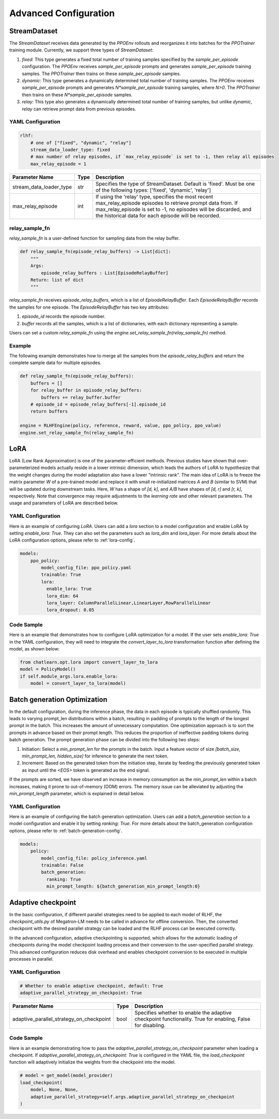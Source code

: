 Advanced Configuration
======================

StreamDataset
-------------

The `StreamDataset` receives data generated by the `PPOEnv` rollouts and reorganizes it into batches for the `PPOTrainer` training module. Currently, we support three types of `StreamDataset`:

1. `fixed`: This type generates a fixed total number of training samples specified by the `sample_per_episode` configuration. The `PPOEnv` receives `sample_per_episode` prompts and generates `sample_per_episode` training samples. The `PPOTrainer` then trains on these `sample_per_episode` samples.
2. `dynamic`: This type generates a dynamically determined total number of training samples. The `PPOEnv` receives `sample_per_episode` prompts and generates `N*sample_per_episode` training samples, where `N>0`. The `PPOTrainer` then trains on these `N*sample_per_episode` samples.
3. `relay`: This type also generates a dynamically determined total number of training samples, but unlike `dynamic`, `relay` can retrieve prompt data from previous episodes.

YAML Configuration
>>>>>>>>>>>>>>>>>>

.. code-block:: yaml

    rlhf:
        # one of ["fixed", "dynamic", "relay"]
        stream_data_loader_type: fixed
        # max number of relay episodes, if `max_relay_episode` is set to -1, then relay all episodes
        max_relay_episode = 1


.. csv-table::
   :header: "Parameter Name", "Type", "Description"

   "stream_data_loader_type", "str", "Specifies the type of StreamDataset. Default is 'fixed'. Must be one of the following types: ['fixed', 'dynamic', 'relay']"
   "max_relay_episode", "int", "If using the 'relay' type, specifies the most recent max_relay_episode episodes to retrieve prompt data from. If max_relay_episode is set to -1, no episodes will be discarded, and the historical data for each episode will be recorded."


relay_sample_fn
>>>>>>>>>>>>>>>

`relay_sample_fn` is a user-defined function for sampling data from the relay buffer.

.. code-block:: python

    def relay_sample_fn(episode_relay_buffers) -> List[dict]:
        """
        Args:
            episode_relay_buffers : List[EpisodeRelayBuffer]
        Return: list of dict
        """


`relay_sample_fn` receives `episode_relay_buffers`, which is a list of `EpisodeRelayBuffer`. Each `EpisodeRelayBuffer` records the samples for one episode. The `EpisodeRelayBuffer` has two key attributes:

1. `episode_id` records the episode number.
2. `buffer` records all the samples, which is a list of dictionaries, with each dictionary representing a sample.

Users can set a custom `relay_sample_fn` using the `engine.set_relay_sample_fn(relay_sample_fn)` method.

Example
>>>>>>>>

The following example demonstrates how to merge all the samples from the `episode_relay_buffers` and return the complete sample data for multiple episodes.

.. code-block:: python

    def relay_sample_fn(episode_relay_buffers):
        buffers = []
        for relay_buffer in episode_relay_buffers:
            buffers += relay_buffer.buffer
        # episode_id = episode_relay_buffers[-1].episode_id
        return buffers

    engine = RLHFEngine(policy, reference, reward, value, ppo_policy, ppo_value)
    engine.set_relay_sample_fn(relay_sample_fn)

LoRA
----

LoRA (Low Rank Approximation) is one of the parameter-efficient methods.
Previous studies have shown that over-parameterized models actually reside in a lower intrinsic dimension,
which leads the authors of LoRA to hypothesize that the weight changes during the model adaptation also have a lower "intrinsic rank".
The main idea of LoRA is to freeze the matrix parameter `W` of a pre-trained model and replace it with small re-initialized matrices `A` and `B` (similar to SVM) 
that will be updated during downstream tasks. Here, `W` has a shape of `[d, k]`, and `A/B` have shapes of `[d, r]` and `[r, k]`, respectively.
Note that convergence may require adjustments to the `learning rate` and other relevant parameters. The usage and parameters of LoRA are described below.

YAML Configuration
>>>>>>>>>>>>>>>>>>>

Here is an example of configuring `LoRA`. Users can add a `lora` section to a model configuration and enable LoRA by setting `enable_lora: True`. 
They can also set the parameters such as `lora_dim` and `lora_layer`. For more details about the LoRA configuration options, please refer to :ref:`lora-config`.



.. code-block:: yaml

    models:
        ppo_policy:
            model_config_file: ppo_policy.yaml
            trainable: True
            lora:
              enable_lora: True
              lora_dim: 64
              lora_layer: ColumnParallelLinear,LinearLayer,RowParallelLinear
              lora_dropout: 0.05

Code Sample
>>>>>>>>>>>>

Here is an example that demonstrates how to configure LoRA optimization for a model. If the user sets `enable_lora: True` in the YAML configuration, they will need to integrate the `convert_layer_to_lora` transformation function after defining the model, as shown below:

.. code-block:: python

    from chatlearn.opt.lora import convert_layer_to_lora
    model = PolicyModel()
    if self.module_args.lora.enable_lora:
        model = convert_layer_to_lora(model)

Batch generation Optimization
------------------------------

In the default configuration, during the inference phase, the data in each episode is typically shuffled randomly. This leads to varying prompt_len distributions within a batch, resulting in padding of prompts to the length of the longest prompt in the batch. This increases the amount of unnecessary computation. One optimization approach is to sort the prompts in advance based on their prompt length. This reduces the proportion of ineffective padding tokens during batch generation. The prompt generation phase can be divided into the following two steps:

1. Initiation: Select a `min_prompt_len` for the prompts in the batch. Input a feature vector of size `[batch_size, min_prompt_len, hidden_size]` for inference to generate the next token.
2. Increment: Based on the generated token from the initiation step, iterate by feeding the previously generated token as input until the `<EOS>` token is generated as the end signal.

If the prompts are sorted, we have observed an increase in memory consumption as the `min_prompt_len` within a batch increases, making it prone to out-of-memory (OOM) errors. The memory issue can be alleviated by adjusting the `min_prompt_length` parameter, which is explained in detail below.

YAML Configuration
>>>>>>>>>>>>>>>>>>>

Here is an example of configuring the batch generation optimization. Users can add a `batch_generation` section to a model configuration and enable it by setting `ranking: True`. For more details about the batch_generation configuration options, please refer to :ref:`batch-generation-config`.

.. code-block:: yaml

    models:
        policy:
            model_config_file: policy_inference.yaml
            trainable: False
            batch_generation:
              ranking: True
              min_prompt_length: ${batch_generation_min_prompt_length:0}



Adaptive checkpoint
--------------------

In the basic configuration, if different parallel strategies need to be applied to each model of RLHF, the `checkpoint_utils.py` of Megatron-LM needs to be called in advance for offline conversion. Then, the converted checkpoint with the desired parallel strategy can be loaded and the RLHF process can be executed correctly.

In the advanced configuration, adaptive checkpointing is supported, which allows for the automatic loading of checkpoints during the model checkpoint loading process and their conversion to the user-specified parallel strategy. This advanced configuration reduces disk overhead and enables checkpoint conversion to be executed in multiple processes in parallel.


YAML Configuration
>>>>>>>>>>>>>>>>>>>

.. code-block:: yaml

    # Whether to enable adaptive checkpoint, default: True
    adaptive_parallel_strategy_on_checkpoint: True


.. csv-table::
   :header: "Parameter Name", "Type", "Description"

   "adaptive_parallel_strategy_on_checkpoint",               "bool",      "Specifies whether to enable the adaptive checkpoint functionality. True for enabling, False for disabling."


Code Sample
>>>>>>>>>>>>

Here is an example demonstrating how to pass the `adaptive_parallel_strategy_on_checkpoint` parameter when loading a checkpoint. If `adaptive_parallel_strategy_on_checkpoint: True` is configured in the YAML file, the `load_checkpoint` function will adaptively initialize the weights from the checkpoint into the model.

.. code-block:: python

    # model = get_model(model_provider)
    load_checkpoint(
        model, None, None,
        adaptive_parallel_strategy=self.args.adaptive_parallel_strategy_on_checkpoint
    )
